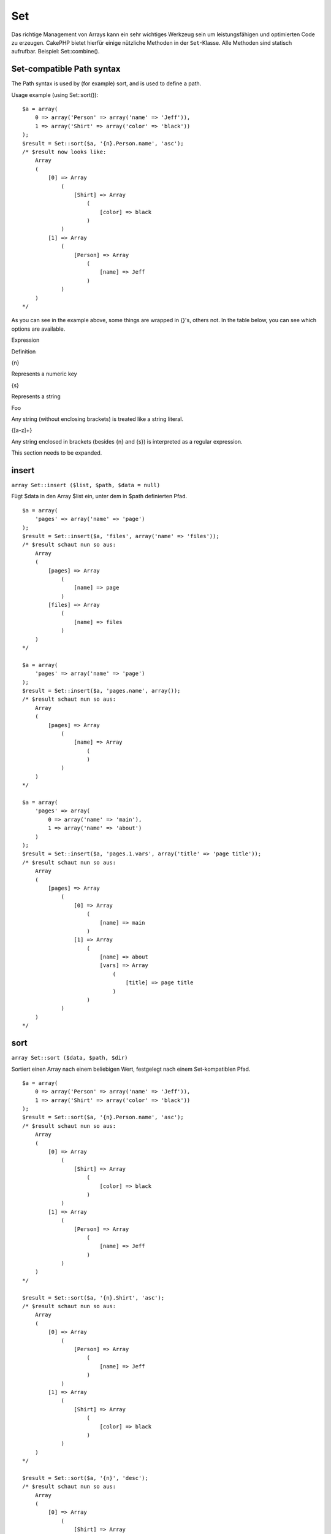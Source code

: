 Set
###

Das richtige Management von Arrays kann ein sehr wichtiges Werkzeug sein
um leistungsfähigen und optimierten Code zu erzeugen. CakePHP bietet
hierfür einige nützliche Methoden in der ``Set``-Klasse. Alle Methoden
sind statisch aufrufbar. Beispiel: Set::combine().

Set-compatible Path syntax
==========================

The Path syntax is used by (for example) sort, and is used to define a
path.

Usage example (using Set::sort()):

::

    $a = array(
        0 => array('Person' => array('name' => 'Jeff')),
        1 => array('Shirt' => array('color' => 'black'))
    );
    $result = Set::sort($a, '{n}.Person.name', 'asc');
    /* $result now looks like: 
        Array
        (
            [0] => Array
                (
                    [Shirt] => Array
                        (
                            [color] => black
                        )
                )
            [1] => Array
                (
                    [Person] => Array
                        (
                            [name] => Jeff
                        )
                )
        )
    */

As you can see in the example above, some things are wrapped in {}'s,
others not. In the table below, you can see which options are available.

Expression

Definition

{n}

Represents a numeric key

{s}

Represents a string

Foo

Any string (without enclosing brackets) is treated like a string
literal.

{[a-z]+}

Any string enclosed in brackets (besides {n} and {s}) is interpreted as
a regular expression.

This section needs to be expanded.

insert
======

``array Set::insert ($list, $path, $data = null)``

Fügt $data in den Array $list ein, unter dem in $path definierten Pfad.

::

    $a = array(
        'pages' => array('name' => 'page')
    );
    $result = Set::insert($a, 'files', array('name' => 'files'));
    /* $result schaut nun so aus: 
        Array
        (
            [pages] => Array
                (
                    [name] => page
                )
            [files] => Array
                (
                    [name] => files
                )
        )
    */

    $a = array(
        'pages' => array('name' => 'page')
    );
    $result = Set::insert($a, 'pages.name', array());
    /* $result schaut nun so aus: 
        Array
        (
            [pages] => Array
                (
                    [name] => Array
                        (
                        )
                )
        )
    */

    $a = array(
        'pages' => array(
            0 => array('name' => 'main'),
            1 => array('name' => 'about')
        )
    );
    $result = Set::insert($a, 'pages.1.vars', array('title' => 'page title'));
    /* $result schaut nun so aus: 
        Array
        (
            [pages] => Array
                (
                    [0] => Array
                        (
                            [name] => main
                        )
                    [1] => Array
                        (
                            [name] => about
                            [vars] => Array
                                (
                                    [title] => page title
                                )
                        )
                )
        )
    */

sort
====

``array Set::sort ($data, $path, $dir)``

Sortiert einen Array nach einem beliebigen Wert, festgelegt nach einem
Set-kompatiblen Pfad.

::

    $a = array(
        0 => array('Person' => array('name' => 'Jeff')),
        1 => array('Shirt' => array('color' => 'black'))
    );
    $result = Set::sort($a, '{n}.Person.name', 'asc');
    /* $result schaut nun so aus: 
        Array
        (
            [0] => Array
                (
                    [Shirt] => Array
                        (
                            [color] => black
                        )
                )
            [1] => Array
                (
                    [Person] => Array
                        (
                            [name] => Jeff
                        )
                )
        )
    */

    $result = Set::sort($a, '{n}.Shirt', 'asc');
    /* $result schaut nun so aus: 
        Array
        (
            [0] => Array
                (
                    [Person] => Array
                        (
                            [name] => Jeff
                        )
                )
            [1] => Array
                (
                    [Shirt] => Array
                        (
                            [color] => black
                        )
                )
        )
    */

    $result = Set::sort($a, '{n}', 'desc');
    /* $result schaut nun so aus: 
        Array
        (
            [0] => Array
                (
                    [Shirt] => Array
                        (
                            [color] => black
                        )
                )
            [1] => Array
                (
                    [Person] => Array
                        (
                            [name] => Jeff
                        )
                )
        )
    */

    $a = array(
        array(7,6,4),
        array(3,4,5),
        array(3,2,1),
    );

    $result = Set::sort($a, '{n}.{n}', 'asc');
    /* $result schaut nun so aus: 
        Array
        (
            [0] => Array
                (
                    [0] => 3
                    [1] => 2
                    [2] => 1
                )
            [1] => Array
                (
                    [0] => 3
                    [1] => 4
                    [2] => 5
                )
            [2] => Array
                (
                    [0] => 7
                    [1] => 6
                    [2] => 4
                )
        )
    */

reverse
=======

``array Set::reverse ($object)``

Set::reverse ist praktisch das Gegenteil von Set::map. Die Methode
konvertiert ein Objekt in einen Array. Wenn $object kein Objekt ist,
wird es unverändert zurückgegeben.

::

    $result = Set::reverse(null);
    // Null
    $result = Set::reverse(false);
    // false
    $a = array(
        'Post' => array('id'=> 1, 'title' => 'First Post'),
        'Comment' => array(
            array('id'=> 1, 'title' => 'First Comment'),
            array('id'=> 2, 'title' => 'Second Comment')
        ),
        'Tag' => array(
            array('id'=> 1, 'title' => 'First Tag'),
            array('id'=> 2, 'title' => 'Second Tag')
        ),
    );
    $map = Set::map($a); // Mache $a zu einem Objekt
    /* $map schaut nun so aus:
        stdClass Object
        (
            [_name_] => Post
            [id] => 1
            [title] => First Post
            [Comment] => Array
                (
                    [0] => stdClass Object
                        (
                            [id] => 1
                            [title] => First Comment
                        )
                    [1] => stdClass Object
                        (
                            [id] => 2
                            [title] => Second Comment
                        )
                )
            [Tag] => Array
                (
                    [0] => stdClass Object
                        (
                            [id] => 1
                            [title] => First Tag
                        )
                    [1] => stdClass Object
                        (
                            [id] => 2
                            [title] => Second Tag
                        )
                )
        )
    */

    $result = Set::reverse($map);
    /* $result schaut nun so aus:
        Array
        (
            [Post] => Array
                (
                    [id] => 1
                    [title] => First Post
                    [Comment] => Array
                        (
                            [0] => Array
                                (
                                    [id] => 1
                                    [title] => First Comment
                                )
                            [1] => Array
                                (
                                    [id] => 2
                                    [title] => Second Comment
                                )
                        )
                    [Tag] => Array
                        (
                            [0] => Array
                                (
                                    [id] => 1
                                    [title] => First Tag
                                )
                            [1] => Array
                                (
                                    [id] => 2
                                    [title] => Second Tag
                                )
                        )
                )
        )
    */

    $result = Set::reverse($a['Post']); // Array zurückgeben
    /* $result schaut nun so aus: 
        Array
        (
            [id] => 1
            [title] => First Post
        )
    */
        

combine
=======

``array Set::combine ($data, $path1 = null, $path2 = null, $groupPath = null)``

Erstellt einen assoziativen Array aus $data unter Benutzung des Pfades
$path1 für die Schlüssel und optional $path2 für die Werte. Ist $path2
nicht angegeben, werden alle Werte mit null initialisiert (nützlich für
Set::merge). Die Werte können auch mit der Angabe des Pfades $groupPath
gruppiert werden.

::


    $result = Set::combine(array(), '{n}.User.id', '{n}.User.Data');
    // $result == array();

    $result = Set::combine('', '{n}.User.id', '{n}.User.Data');
    // $result == array();

    $a = array(
        array('User' => array('id' => 2, 'group_id' => 1,
            'Data' => array('user' => 'mariano.iglesias','name' => 'Mariano Iglesias'))),
        array('User' => array('id' => 14, 'group_id' => 2,
            'Data' => array('user' => 'phpnut', 'name' => 'Larry E. Masters'))),
        array('User' => array('id' => 25, 'group_id' => 1,
            'Data' => array('user' => 'gwoo','name' => 'The Gwoo'))));

    $result = Set::combine($a, '{n}.User.id');
    /* $result schaut nun so aus: 
        Array
        (
            [2] => 
            [14] => 
            [25] => 
        )
    */

    $result = Set::combine($a, '{n}.User.id', '{n}.User.non-existant');
    /* $result schaut nun so aus: 
        Array
        (
            [2] => 
            [14] => 
            [25] => 
        )
    */

    $result = Set::combine($a, '{n}.User.id', '{n}.User.Data');
    /* $result schaut nun so aus: 
        Array
        (
            [2] => Array
                (
                    [user] => mariano.iglesias
                    [name] => Mariano Iglesias
                )
            [14] => Array
                (
                    [user] => phpnut
                    [name] => Larry E. Masters
                )
            [25] => Array
                (
                    [user] => gwoo
                    [name] => The Gwoo
                )
        )
    */

    $result = Set::combine($a, '{n}.User.id', '{n}.User.Data.name');
    /* $result schaut nun so aus: 
        Array
        (
            [2] => Mariano Iglesias
            [14] => Larry E. Masters
            [25] => The Gwoo
        )
    */

    $result = Set::combine($a, '{n}.User.id', '{n}.User.Data', '{n}.User.group_id');
    /* $result schaut nun so aus: 
        Array
        (
            [1] => Array
                (
                    [2] => Array
                        (
                            [user] => mariano.iglesias
                            [name] => Mariano Iglesias
                        )
                    [25] => Array
                        (
                            [user] => gwoo
                            [name] => The Gwoo
                        )
                )
            [2] => Array
                (
                    [14] => Array
                        (
                            [user] => phpnut
                            [name] => Larry E. Masters
                        )
                )
        )
    */

    $result = Set::combine($a, '{n}.User.id', '{n}.User.Data.name', '{n}.User.group_id');
    /* $result schaut nun so aus: 
        Array
        (
            [1] => Array
                (
                    [2] => Mariano Iglesias
                    [25] => The Gwoo
                )
            [2] => Array
                (
                    [14] => Larry E. Masters
                )
        )
    */

    $result = Set::combine($a, '{n}.User.id', array('{0}: {1}', '{n}.User.Data.user', '{n}.User.Data.name'), '{n}.User.group_id');
    /* $result schaut nun so aus: 
        Array
        (
            [1] => Array
                (
                    [2] => mariano.iglesias: Mariano Iglesias
                    [25] => gwoo: The Gwoo
                )
            [2] => Array
                (
                    [14] => phpnut: Larry E. Masters
                )
        )       
    */

    $result = Set::combine($a, array('{0}: {1}', '{n}.User.Data.user', '{n}.User.Data.name'), '{n}.User.id');
    /* $result schaut nun so aus: 
        Array
        (
            [mariano.iglesias: Mariano Iglesias] => 2
            [phpnut: Larry E. Masters] => 14
            [gwoo: The Gwoo] => 25
        )
    */

    $result = Set::combine($a, array('{1}: {0}', '{n}.User.Data.user', '{n}.User.Data.name'), '{n}.User.id');
    /* $result schaut nun so aus: 
        Array
        (
            [Mariano Iglesias: mariano.iglesias] => 2
            [Larry E. Masters: phpnut] => 14
            [The Gwoo: gwoo] => 25
        )       
    */

    $result = Set::combine($a, array('%1$s: %2$d', '{n}.User.Data.user', '{n}.User.id'), '{n}.User.Data.name');

    /* $result schaut nun so aus: 
        Array
        (
            [mariano.iglesias: 2] => Mariano Iglesias
            [phpnut: 14] => Larry E. Masters
            [gwoo: 25] => The Gwoo
        )
    */

    $result = Set::combine($a, array('%2$d: %1$s', '{n}.User.Data.user', '{n}.User.id'), '{n}.User.Data.name');
    /* $result schaut nun so aus: 
        Array
        (
            [2: mariano.iglesias] => Mariano Iglesias
            [14: phpnut] => Larry E. Masters
            [25: gwoo] => The Gwoo
        )
    */

normalize
=========

``array Set::normalize ($list, $assoc = true, $sep = ',', $trim = true)``

Normalizes a string or array list.

::

    $a = array('Tree', 'CounterCache',
            'Upload' => array(
                'folder' => 'products',
                'fields' => array('image_1_id', 'image_2_id', 'image_3_id', 'image_4_id', 'image_5_id')));
    $b =  array('Cacheable' => array('enabled' => false),
            'Limit',
            'Bindable',
            'Validator',
            'Transactional');
    $result = Set::normalize($a);
    /* $result now looks like:
        Array
        (
            [Tree] => 
            [CounterCache] => 
            [Upload] => Array
                (
                    [folder] => products
                    [fields] => Array
                        (
                            [0] => image_1_id
                            [1] => image_2_id
                            [2] => image_3_id
                            [3] => image_4_id
                            [4] => image_5_id
                        )
                )
        )
    */
    $result = Set::normalize($b);
    /* $result now looks like:
        Array
        (
            [Cacheable] => Array
                (
                    [enabled] => 
                )

            [Limit] => 
            [Bindable] => 
            [Validator] => 
            [Transactional] => 
        )
    */
    $result = Set::merge($a, $b); // Now merge the two and normalize
    /* $result now looks like:
        Array
        (
            [0] => Tree
            [1] => CounterCache
            [Upload] => Array
                (
                    [folder] => products
                    [fields] => Array
                        (
                            [0] => image_1_id
                            [1] => image_2_id
                            [2] => image_3_id
                            [3] => image_4_id
                            [4] => image_5_id
                        )

                )
            [Cacheable] => Array
                (
                    [enabled] => 
                )
            [2] => Limit
            [3] => Bindable
            [4] => Validator
            [5] => Transactional
        )
    */
    $result = Set::normalize(Set::merge($a, $b));
    /* $result now looks like:
        Array
        (
            [Tree] => 
            [CounterCache] => 
            [Upload] => Array
                (
                    [folder] => products
                    [fields] => Array
                        (
                            [0] => image_1_id
                            [1] => image_2_id
                            [2] => image_3_id
                            [3] => image_4_id
                            [4] => image_5_id
                        )

                )
            [Cacheable] => Array
                (
                    [enabled] => 
                )
            [Limit] => 
            [Bindable] => 
            [Validator] => 
            [Transactional] => 
        )
    */

countDim
========

``integer Set::countDim ($array = null, $all = false, $count = 0)``

Counts the dimensions of an array. If $all is set to false (which is the
default) it will only consider the dimension of the first element in the
array.

::

    $data = array('one', '2', 'three');
    $result = Set::countDim($data);
    // $result == 1

    $data = array('1' => '1.1', '2', '3');
    $result = Set::countDim($data);
    // $result == 1

    $data = array('1' => array('1.1' => '1.1.1'), '2', '3' => array('3.1' => '3.1.1'));
    $result = Set::countDim($data);
    // $result == 2

    $data = array('1' => '1.1', '2', '3' => array('3.1' => '3.1.1'));
    $result = Set::countDim($data);
    // $result == 1

    $data = array('1' => '1.1', '2', '3' => array('3.1' => '3.1.1'));
    $result = Set::countDim($data, true);
    // $result == 2

    $data = array('1' => array('1.1' => '1.1.1'), '2', '3' => array('3.1' => array('3.1.1' => '3.1.1.1')));
    $result = Set::countDim($data);
    // $result == 2

    $data = array('1' => array('1.1' => '1.1.1'), '2', '3' => array('3.1' => array('3.1.1' => '3.1.1.1')));
    $result = Set::countDim($data, true);
    // $result == 3

    $data = array('1' => array('1.1' => '1.1.1'), array('2' => array('2.1' => array('2.1.1' => '2.1.1.1'))), '3' => array('3.1' => array('3.1.1' => '3.1.1.1')));
    $result = Set::countDim($data, true);
    // $result == 4

    $data = array('1' => array('1.1' => '1.1.1'), array('2' => array('2.1' => array('2.1.1' => array('2.1.1.1')))), '3' => array('3.1' => array('3.1.1' => '3.1.1.1')));
    $result = Set::countDim($data, true);
    // $result == 5

    $data = array('1' => array('1.1' => '1.1.1'), array('2' => array('2.1' => array('2.1.1' => array('2.1.1.1' => '2.1.1.1.1')))), '3' => array('3.1' => array('3.1.1' => '3.1.1.1')));
    $result = Set::countDim($data, true);
    // $result == 5

    $set = array('1' => array('1.1' => '1.1.1'), array('2' => array('2.1' => array('2.1.1' => array('2.1.1.1' => '2.1.1.1.1')))), '3' => array('3.1' => array('3.1.1' => '3.1.1.1')));
    $result = Set::countDim($set, false, 0);
    // $result == 2

    $result = Set::countDim($set, true);
    // $result == 5
        

diff
====

``array Set::diff ($val1, $val2 = null)``

Computes the difference between a Set and an array, two Sets, or two
arrays

::

    $a = array(
        0 => array('name' => 'main'),
        1 => array('name' => 'about')
    );
    $b = array(
        0 => array('name' => 'main'),
        1 => array('name' => 'about'),
        2 => array('name' => 'contact')
    );

    $result = Set::diff($a, $b);
    /* $result now looks like: 
        Array
        (
            [2] => Array
                (
                    [name] => contact
                )
        )
    */
    $result = Set::diff($a, array());
    /* $result now looks like: 
        Array
        (
            [0] => Array
                (
                    [name] => main
                )
            [1] => Array
                (
                    [name] => about
                )
        )
    */
    $result = Set::diff(array(), $b);
    /* $result now looks like: 
        Array
        (
            [0] => Array
                (
                    [name] => main
                )
            [1] => Array
                (
                    [name] => about
                )
            [2] => Array
                (
                    [name] => contact
                )
        )
    */

    $b = array(
        0 => array('name' => 'me'),
        1 => array('name' => 'about')
    );

    $result = Set::diff($a, $b);
    /* $result now looks like: 
        Array
        (
            [0] => Array
                (
                    [name] => main
                )
        )
    */

check
=====

``boolean/array Set::check ($data, $path = null)``

Checks if a particular path is set in an array. If $path is empty, $data
will be returned instead of a boolean value.

::

    $set = array(
        'My Index 1' => array('First' => 'The first item')
    );
    $result = Set::check($set, 'My Index 1.First');
    // $result == True
    $result = Set::check($set, 'My Index 1');
    // $result == True
    $result = Set::check($set, array());
    // $result == array('My Index 1' => array('First' => 'The first item'))
    $set = array(
        'My Index 1' => array('First' => 
            array('Second' => 
                array('Third' => 
                    array('Fourth' => 'Heavy. Nesting.'))))
    );
    $result = Set::check($set, 'My Index 1.First.Second');
    // $result == True
    $result = Set::check($set, 'My Index 1.First.Second.Third');
    // $result == True
    $result = Set::check($set, 'My Index 1.First.Second.Third.Fourth');
    // $result == True
    $result = Set::check($set, 'My Index 1.First.Seconds.Third.Fourth');
    // $result == False

remove
======

``array Set::remove ($list, $path = null)``

Removes an element from a Set or array as defined by $path.

::

    $a = array(
        'pages'     => array('name' => 'page'),
        'files'     => array('name' => 'files')
    );

    $result = Set::remove($a, 'files');
    /* $result now looks like: 
        Array
        (
            [pages] => Array
                (
                    [name] => page
                )

        )
    */

classicExtract
==============

``array Set::classicExtract ($data, $path = null)``

Gets a value from an array or object that is contained in a given path
using an array path syntax, i.e.:

-  "{n}.Person.{[a-z]+}" - Where "{n}" represents a numeric key,
   "Person" represents a string literal
-  "{[a-z]+}" (i.e. any string literal enclosed in brackets besides {n}
   and {s}) is interpreted as a regular expression.

**Example 1**

::

    $a = array(
        array('Article' => array('id' => 1, 'title' => 'Article 1')),
        array('Article' => array('id' => 2, 'title' => 'Article 2')),
        array('Article' => array('id' => 3, 'title' => 'Article 3')));
    $result = Set::classicExtract($a, '{n}.Article.id');
    /* $result now looks like:
        Array
        (
            [0] => 1
            [1] => 2
            [2] => 3
        )
    */
    $result = Set::classicExtract($a, '{n}.Article.title');
    /* $result now looks like:
        Array
        (
            [0] => Article 1
            [1] => Article 2
            [2] => Article 3
        )
    */
    $result = Set::classicExtract($a, '1.Article.title');
    // $result == "Article 2"

    $result = Set::classicExtract($a, '3.Article.title');
    // $result == null

**Example 2**

::

    $a = array(
        0 => array('pages' => array('name' => 'page')),
        1 => array('fruites'=> array('name' => 'fruit')),
        'test' => array(array('name' => 'jippi')),
        'dot.test' => array(array('name' => 'jippi'))
    );

    $result = Set::classicExtract($a, '{n}.{s}.name');
    /* $result now looks like: 
    Array
        (
            [0] => Array
                (
                    [0] => page
                )
            [1] => Array
                (
                    [0] => fruit
                )
        )
    */
    $result = Set::classicExtract($a, '{s}.{n}.name');
    /* $result now looks like: 
        Array
        (
            [0] => Array
                (
                    [0] => jippi
                )
            [1] => Array
                (
                    [0] => jippi
                )
        )
    */
    $result = Set::classicExtract($a,'{\w+}.{\w+}.name');
    /* $result now looks like: 
        Array
        (
            [0] => Array
                (
                    [pages] => page
                )
            [1] => Array
                (
                    [fruites] => fruit
                )
            [test] => Array
                (
                    [0] => jippi
                )
            [dot.test] => Array
                (
                    [0] => jippi
                )
        )
    */
    $result = Set::classicExtract($a,'{\d+}.{\w+}.name');
    /* $result now looks like: 
        Array
        (
            [0] => Array
                (
                    [pages] => page
                )
            [1] => Array
                (
                    [fruites] => fruit
                )
        )
    */
    $result = Set::classicExtract($a,'{n}.{\w+}.name');
    /* $result now looks like: 
        Array
        (
            [0] => Array
                (
                    [pages] => page
                )
            [1] => Array
                (
                    [fruites] => fruit
                )
        )
    */
    $result = Set::classicExtract($a,'{s}.{\d+}.name');
    /* $result now looks like: 
        Array
        (
            [0] => Array
                (
                    [0] => jippi
                )
            [1] => Array
                (
                    [0] => jippi
                )
        )
    */
    $result = Set::classicExtract($a,'{s}');
    /* $result now looks like: 
        Array
        (

            [0] => Array
                (
                    [0] => Array
                        (
                            [name] => jippi
                        )
                )
            [1] => Array
                (
                    [0] => Array
                        (
                            [name] => jippi
                        )
                )
        )
    */
    $result = Set::classicExtract($a,'{[a-z]}');
    /* $result now looks like: 
        Array
        (
            [test] => Array
                (
                    [0] => Array
                        (
                            [name] => jippi
                        )
                )

            [dot.test] => Array
                (
                    [0] => Array
                        (
                            [name] => jippi
                        )
                )
        )
    */
    $result = Set::classicExtract($a, '{dot\.test}.{n}');
    /* $result now looks like: 
        Array
        (
            [dot.test] => Array
                (
                    [0] => Array
                        (
                            [name] => jippi
                        )
                )
        )
    */

matches
=======

``boolean Set::matches ($conditions, $data=array(), $i = null, $length=null)``

Set::matches can be used to see if a single item or a given xpath match
certain conditions.

::

    $a = array(
        array('Article' => array('id' => 1, 'title' => 'Article 1')),
        array('Article' => array('id' => 2, 'title' => 'Article 2')),
        array('Article' => array('id' => 3, 'title' => 'Article 3')));
    $res=Set::matches(array('id>2'), $a[1]['Article']);
    // returns false
    $res=Set::matches(array('id>=2'), $a[1]['Article']);
    // returns true
    $res=Set::matches(array('id>=3'), $a[1]['Article']);
    // returns false
    $res=Set::matches(array('id<=2'), $a[1]['Article']);
    // returns true
    $res=Set::matches(array('id<2'), $a[1]['Article']);
    // returns false
    $res=Set::matches(array('id>1'), $a[1]['Article']);
    // returns true
    $res=Set::matches(array('id>1', 'id<3', 'id!=0'), $a[1]['Article']);
    // returns true
    $res=Set::matches(array('3'), null, 3);
    // returns true
    $res=Set::matches(array('5'), null, 5);
    // returns true
    $res=Set::matches(array('id'), $a[1]['Article']);
    // returns true
    $res=Set::matches(array('id', 'title'), $a[1]['Article']);
    // returns true
    $res=Set::matches(array('non-existant'), $a[1]['Article']);
    // returns false
    $res=Set::matches('/Article[id=2]', $a);
    // returns true
    $res=Set::matches('/Article[id=4]', $a);
    // returns false
    $res=Set::matches(array(), $a);
    // returns true

extract
=======

``array Set::extract ($path, $data=null, $options=array())``

Set::extract verwendet die Standard XPath 2.0 Syntax um Teilergebnisse
von "find" oder "find all" Abfragen zurückzuliefern. Diese Funktion
erlaubt den schnellen Zugriff auf Daten ohne mit Schleifen
multidimensionale Arrays oder Baumstrukturen durchlaufen zu müssen.

Wenn $path ein Array ist oder $data leer, wird die Funktion an
Set::classicExtract() weiterdeligiert.

::

    // Übliche Verwendung:
    $users = $this->User->find("all");
    $results = Set::extract('/User/id', $users);
    // results liefert:
    // array(1,2,3,4,5,...);

Derzeit implementierte Selektoren:

+--------------------------------------------+---------------------------------------------------------------------------------------------------------+
| Selektor                                   | Bemerkung                                                                                               |
+============================================+=========================================================================================================+
| /User/id                                   | Gleichbedeutend mit {n}.User.id                                                                         |
+--------------------------------------------+---------------------------------------------------------------------------------------------------------+
| /User[2]/name                              | Liefert den Namen des 2. Users                                                                          |
+--------------------------------------------+---------------------------------------------------------------------------------------------------------+
| /User[id<2]                                | Liefert alle User mit einer id < 2                                                                      |
+--------------------------------------------+---------------------------------------------------------------------------------------------------------+
| /User[id>2][<5]                            | Liefert alle User mit einer id > 2, aber < 5                                                            |
+--------------------------------------------+---------------------------------------------------------------------------------------------------------+
| /Post/Comment[author\_name=john]/../name   | Liefert den Namen aller Posts, die mindestens einen Kommentar von "john" haben                          |
+--------------------------------------------+---------------------------------------------------------------------------------------------------------+
| /Posts[title]                              | Liefert alle Posts, die einen Schlüssel 'title' besitzen                                                |
+--------------------------------------------+---------------------------------------------------------------------------------------------------------+
| /Comment/.[1]                              | Liefert den Inhalt des ersten Kommentars                                                                |
+--------------------------------------------+---------------------------------------------------------------------------------------------------------+
| /Comment/.[:last]                          | Liefert den letzten Kommentar                                                                           |
+--------------------------------------------+---------------------------------------------------------------------------------------------------------+
| /Comment/.[:first]                         | Liefert den ersten Kommentar                                                                            |
+--------------------------------------------+---------------------------------------------------------------------------------------------------------+
| /Comment[text=/cakephp/i]                  | Liefert alle Kommentare, die einen Text beinhlaten, der auf den regulären Ausdruck /cakephp/i matcht.   |
+--------------------------------------------+---------------------------------------------------------------------------------------------------------+
| /Comment/@\*                               | Liefert die Schlüssel Bezeichner aller Kommentare                                                       |
+--------------------------------------------+---------------------------------------------------------------------------------------------------------+

Derzeit werden nur absolute Pfade, die mit einem einzelnen '/ starten
unterstützt. Bitte melde alle Bugs, die Du findest. Auch Vorschläge für
Verbesserungen sind immer willkommen.

Um mehr über Set::extract() zu lernen schau Dir die Test Funktion
testExtract() in /cake/tests/cases/libs/set.test.php an.

format
======

``array Set::format ($data, $format, $keys)``

Returns a series of values extracted from an array, formatted in a
format string.

::

    $data = array(
        array('Person' => array('first_name' => 'Nate', 'last_name' => 'Abele', 'city' => 'Boston', 'state' => 'MA', 'something' => '42')),
        array('Person' => array('first_name' => 'Larry', 'last_name' => 'Masters', 'city' => 'Boondock', 'state' => 'TN', 'something' => '{0}')),
        array('Person' => array('first_name' => 'Garrett', 'last_name' => 'Woodworth', 'city' => 'Venice Beach', 'state' => 'CA', 'something' => '{1}')));

    $res = Set::format($data, '{1}, {0}', array('{n}.Person.first_name', '{n}.Person.last_name'));
    /*
    Array
    (
        [0] => Abele, Nate
        [1] => Masters, Larry
        [2] => Woodworth, Garrett
    )
    */

    $res = Set::format($data, '{0}, {1}', array('{n}.Person.city', '{n}.Person.state'));
    /*
    Array
    (
        [0] => Boston, MA
        [1] => Boondock, TN
        [2] => Venice Beach, CA
    )
    */
    $res = Set::format($data, '{{0}, {1}}', array('{n}.Person.city', '{n}.Person.state'));
    /*
    Array
    (
        [0] => {Boston, MA}
        [1] => {Boondock, TN}
        [2] => {Venice Beach, CA}
    )
    */
    $res = Set::format($data, '{%2$d, %1$s}', array('{n}.Person.something', '{n}.Person.something'));
    /*
    Array
    (
        [0] => {42, 42}
        [1] => {0, {0}}
        [2] => {0, {1}}
    )
    */
    $res = Set::format($data, '%2$d, %1$s', array('{n}.Person.first_name', '{n}.Person.something'));
    /*
    Array
    (
        [0] => 42, Nate
        [1] => 0, Larry
        [2] => 0, Garrett
    )
    */
    $res = Set::format($data, '%1$s, %2$d', array('{n}.Person.first_name', '{n}.Person.something'));
    /*
    Array
    (
        [0] => Nate, 42
        [1] => Larry, 0
        [2] => Garrett, 0
    )
    */

enum
====

``string Set::enum ($select, $list=null)``

The enum method works well when using html select elements. It returns a
value from an array list if the key exists.

If a comma separated $list is passed arrays are numeric with the key of
the first being 0 $list = 'no, yes' would translate to $list = array(0
=> 'no', 1 => 'yes');

If an array is used, keys can be strings example: array('no' => 0, 'yes'
=> 1);

$list defaults to 0 = no 1 = yes if param is not passed

::

    $res = Set::enum(1, 'one, two');
    // $res is 'two'

    $res = Set::enum('no', array('no' => 0, 'yes' => 1));
    // $res is 0

    $res = Set::enum('first', array('first' => 'one', 'second' => 'two'));
    // $res is 'one'

numeric
=======

``boolean Set::numeric ($array=null)``

Checks to see if all the values in the array are numeric

::


        $data = array('one');
        $res = Set::numeric(array_keys($data));
        
        // $res is true
        
        $data = array(1 => 'one');
        $res = Set::numeric($data);

        // $res is false
        
        $data = array('one');
        $res = Set::numeric($data);
        
        // $res is false
        
        $data = array('one' => 'two');
        $res = Set::numeric($data);
        
        // $res is false
        
        $data = array('one' => 1);
        $res = Set::numeric($data);
        
        // $res is true
        
        $data = array(0);
        $res = Set::numeric($data);
        
        // $res is true
        
        $data = array('one', 'two', 'three', 'four', 'five');
        $res = Set::numeric(array_keys($data));
        
        // $res is true
        
        $data = array(1 => 'one', 2 => 'two', 3 => 'three', 4 => 'four', 5 => 'five');
        $res = Set::numeric(array_keys($data));
        
        // $res is true
        
        $data = array('1' => 'one', 2 => 'two', 3 => 'three', 4 => 'four', 5 => 'five');
        $res = Set::numeric(array_keys($data));
        
        // $res is true
        
        $data = array('one', 2 => 'two', 3 => 'three', 4 => 'four', 'a' => 'five');
        $res = Set::numeric(array_keys($data));
        
        // $res is false

map
===

``object Set::map ($class = 'stdClass', $tmp = 'stdClass')``

This method Maps the contents of the Set object to an object hierarchy
while maintaining numeric keys as arrays of objects.

Basically, the map function turns array items into initialized class
objects. By default it turns an array into a stdClass Object, however
you can map values into any type of class. Example:
Set::map($array\_of\_values, 'nameOfYourClass');

::

    $data = array(
        array(
            "IndexedPage" => array(
                "id" => 1,
                "url" => 'http://blah.com/',
                'hash' => '68a9f053b19526d08e36c6a9ad150737933816a5',
                'get_vars' => '',
                'redirect' => '',
                'created' => "1195055503",
                'updated' => "1195055503",
            )
        ),
        array(
            "IndexedPage" => array(
                "id" => 2,
                "url" => 'http://blah.com/',
                'hash' => '68a9f053b19526d08e36c6a9ad150737933816a5',
                'get_vars' => '',
                'redirect' => '',
                'created' => "1195055503",
                'updated' => "1195055503",
            ),
        )
    );
    $mapped = Set::map($data);

    /* $mapped now looks like:

        Array
        (
            [0] => stdClass Object
                (
                    [_name_] => IndexedPage
                    [id] => 1
                    [url] => http://blah.com/
                    [hash] => 68a9f053b19526d08e36c6a9ad150737933816a5
                    [get_vars] => 
                    [redirect] => 
                    [created] => 1195055503
                    [updated] => 1195055503
                )

            [1] => stdClass Object
                (
                    [_name_] => IndexedPage
                    [id] => 2
                    [url] => http://blah.com/
                    [hash] => 68a9f053b19526d08e36c6a9ad150737933816a5
                    [get_vars] => 
                    [redirect] => 
                    [created] => 1195055503
                    [updated] => 1195055503
                )

        )

    */

Using Set::map() with a custom class for second parameter:

::

    class MyClass {
        function sayHi() {
            echo 'Hi!';
        }
    }

    $mapped = Set::map($data, 'MyClass');
    //Now you can access all the properties as in the example above, 
    //but also you can call MyClass's methods
    $mapped->[0]->sayHi();

pushDiff
========

``array Set::pushDiff ($array1, $array2)``

This function merges two arrays and pushes the differences in array2 to
the bottom of the resultant array.

**Example 1**

::

    $array1 = array('ModelOne' => array('id'=>1001, 'field_one'=>'a1.m1.f1', 'field_two'=>'a1.m1.f2'));
    $array2 = array('ModelOne' => array('id'=>1003, 'field_one'=>'a3.m1.f1', 'field_two'=>'a3.m1.f2', 'field_three'=>'a3.m1.f3'));
    $res = Set::pushDiff($array1, $array2);

    /* $res now looks like: 
        Array
        (
            [ModelOne] => Array
                (
                    [id] => 1001
                    [field_one] => a1.m1.f1
                    [field_two] => a1.m1.f2
                    [field_three] => a3.m1.f3
                )
        )           
    */

**Example 2**

::

    $array1 = array("a"=>"b", 1 => 20938, "c"=>"string");
    $array2 = array("b"=>"b", 3 => 238, "c"=>"string", array("extra_field"));
    $res = Set::pushDiff($array1, $array2);
    /* $res now looks like: 
        Array
        (
            [a] => b
            [1] => 20938
            [c] => string
            [b] => b
            [3] => 238
            [4] => Array
                (
                    [0] => extra_field
                )
        )
    */

filter
======

``array Set::filter ($var, $isArray=null)``

Filters empty elements out of a route array, excluding '0'.

::

    $res = Set::filter(array('0', false, true, 0, array('one thing', 'I can tell you', 'is you got to be', false)));

    /* $res now looks like: 
        Array (
            [0] => 0
            [2] => 1
            [3] => 0
            [4] => Array
                (
                    [0] => one thing
                    [1] => I can tell you
                    [2] => is you got to be
                    [3] => 
                )
        )
    */

merge
=====

``array Set::merge ($arr1, $arr2=null)``

This function can be thought of as a hybrid between PHP's array\_merge
and array\_merge\_recursive. The difference to the two is that if an
array key contains another array then the function behaves recursive
(unlike array\_merge) but does not do if for keys containing strings
(unlike array\_merge\_recursive). See the unit test for more
information.

This function will work with an unlimited amount of arguments and
typecasts non-array parameters into arrays.

::

    $arry1 = array(
        array(
            'id' => '48c2570e-dfa8-4c32-a35e-0d71cbdd56cb',
            'name' => 'mysql raleigh-workshop-08 < 2008-09-05.sql ',
            'description' => 'Importing an sql dump'
        ),
        array(
            'id' => '48c257a8-cf7c-4af2-ac2f-114ecbdd56cb',
            'name' => 'pbpaste | grep -i Unpaid | pbcopy',
            'description' => 'Remove all lines that say "Unpaid".',
        )
    );
    $arry2 = 4;
    $arry3 = array(0=>"test array", "cats"=>"dogs", "people" => 1267);
    $arry4 = array("cats"=>"felines", "dog"=>"angry");
    $res = Set::merge($arry1, $arry2, $arry3, $arry4);

    /* $res now looks like: 
    Array
    (
        [0] => Array
            (
                [id] => 48c2570e-dfa8-4c32-a35e-0d71cbdd56cb
                [name] => mysql raleigh-workshop-08 < 2008-09-05.sql 
                [description] => Importing an sql dump
            )

        [1] => Array
            (
                [id] => 48c257a8-cf7c-4af2-ac2f-114ecbdd56cb
                [name] => pbpaste | grep -i Unpaid | pbcopy
                [description] => Remove all lines that say "Unpaid".
            )

        [2] => 4
        [3] => test array
        [cats] => felines
        [people] => 1267
        [dog] => angry
    )
    */

contains
========

``boolean Set::contains ($val1, $val2 = null)``

Determines if one Set or array contains the exact keys and values of
another.

::

    $a = array(
        0 => array('name' => 'main'),
        1 => array('name' => 'about')
    );
    $b = array(
        0 => array('name' => 'main'),
        1 => array('name' => 'about'),
        2 => array('name' => 'contact'),
        'a' => 'b'
    );

    $result = Set::contains($a, $a);
    // True
    $result = Set::contains($a, $b);
    // False
    $result = Set::contains($b, $a);
    // True

